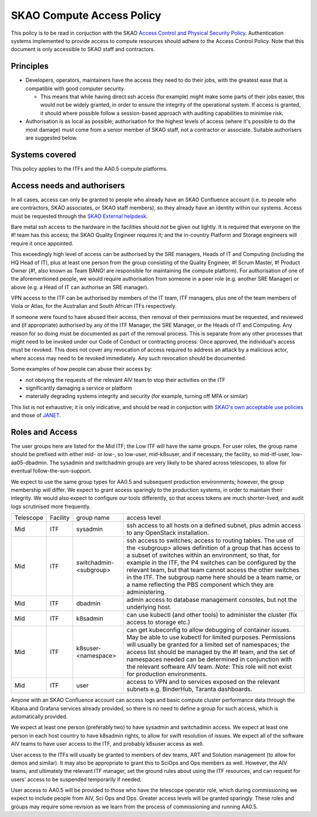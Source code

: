 **************************
SKAO Compute Access Policy
**************************

This policy is to be read in conjuction with the SKAO `Access Control and Physical Security Policy <https://intranet.skao.int/display/POL/Information+Security+Management+System+%28ISMS%29+Policies?preview=/7995544/9797797/SKA-GOV-0000016_03_POL_ISMSAccessControlAndPhysicalSecurityPolicySigned.pdf>`__. Authentication systems implemented to provide access to compute resources should adhere to the Access Control Policy.
Note that this document is only accessible to SKAO staff and contractors.

Principles
##########

* Developers, operators, maintainers have the access they need to do their jobs, with the greatest ease that is compatible with good computer security.

  * This means that while having direct ssh access (for example) might make some parts of their jobs easier, this would not be widely granted, in order to ensure the integrity of the operational system. If access is granted, it should where possible follow a session-based approach with auditing capabilities to minimise risk.

* Authorisation is as local as possible; authorisation for the highest levels of access (where it's possible to do the most damage) must come from a senior member of SKAO staff, not a contractor or associate. Suitable authorisers are suggested below.

Systems covered
###############

This policy applies to the ITFs and the AA0.5 compute platforms.

Access needs and authorisers
############################

In all cases, access can only be granted to people who already have an SKAO Confluence account (i.e. to people who are contractors, SKAO associates, or SKAO staff members), so they already have an identity within our systems.
Access must be requested through the `SKAO External helpdesk <https://jira.skatelescope.org/servicedesk/customer/portal/34>`__.

Bare metal ssh access to the hardware in the facilities should *not* be given out lightly.
It is required that everyone on the #! team has this access; the SKAO Quality Engineer requires it; and the in-country Platform and Storage engineers will require it once appointed.

This exceedingly high level of access can be authorised by the SRE managers, Heads of IT and Computing (including the HQ Head of IT), plus at least one person from the group consisting of the Quality Engineer, #! Scrum Master, #! Product Owner (#!, also known as Team BANG! are responsible for maintaining the compute platform). 
For authorisation of one of the aforementioned people, we would require authorisation from someone in a peer role (e.g. another SRE Manager) or above (e.g. a Head of IT can authorise an SRE manager).

VPN access to the ITF can be authorised by members of the IT team, ITF managers, plus one of the team members of Viola or Atlas, for the Australian and South African ITFs respectively.

If someone were found to have abused their access, then removal of their permissions must be requested, and reviewed and (if appropriate) authorised by any of the ITF Manager, the SRE Manager, or the Heads of IT and Computing. 
Any reason for so doing must be documented as part of the removal process.
This is separate from any other processes that might need to be invoked under our Code of Conduct or contracting process.
Once approved, the individual's access must be revoked.
This does not cover any revocation of access required to address an attack by a malicious actor, where access may need to be revoked immediately.
Any such revocation should be documented.

Some examples of how people can abuse their access by:

* not obeying the requests of the relevant AIV team to stop their activities on the ITF
* significantly damaging a service or platform
* materially degrading systems integrity and security (for example, turning off MFA or similar)

This list is not exhaustive; it is only indicative, and should be read in conjuction with `SKAO's own acceptable use policies <https://ska-aw.bentley.com/SKAProd/Search/QuickLink.aspx?n=SKA-GOV-0000014&t=3&d=Main%5ceB_PROD&sc=Global&r=04&i=view>`__ and those of `JANET <https://community.ja.net/library/acceptable-use-policy>`__.

Roles and Access
################

The user groups here are listed for the Mid ITF; the Low ITF will have the same groups.
For user roles, the group name should be prefixed with either mid- or low-, so low-user, mid-k8suser, and if necessary, the facility, so mid-itf-user, low-aa05-dbadmin.
The sysadmin and switchadmin groups are very likely to be shared across telescopes, to allow for eventual follow-the-sun-support.

We expect to use the same group types for AA0.5 and subsequent production environments; however, the group membership will differ.
We expect to grant access sparingly to the production systems, in order to maintain their integrity.
We would also expect to configure our tools differently, so that access tokens are much shorter-lived, and audit logs scrutinised more frequently.

========= ======== ====================== ================================================================================================================================
Telescope Facility group name              access level  
Mid       ITF      sysadmin                ssh access to all hosts on a defined subnet, plus admin access to any OpenStack installation.
Mid       ITF      switchadmin-<subgroup>  ssh access to switches; access to routing tables. The use of the <subgroup> allows definition of a group that has access to a subset of switches within an environment, so that, for example in the ITF, the P4 switches can be configured by the relevant team, but that team cannot access the other switches in the ITF. The subgroup name here should be a team name, or a name reflecting the PBS component which they are administering.
Mid       ITF      dbadmin                 admin access to database management consoles, but not the underlying host.
Mid       ITF      k8sadmin                can use kubectl (and other tools) to administer the cluster (fix access to storage etc.)
Mid       ITF      k8suser-<namespace>     can get kubeconfig to allow debugging of container issues. May be able to use kubectl for limited purposes. Permissions will usually be granted for a limited set of namespaces; the access list should be managed by the #! team, and the set of namespaces needed can be determined in conjunction with the relevant software AIV team. *Note:* This role will not exist for production environments.
Mid       ITF      user                    access to VPN and to services exposed on the relevant subnets e.g. BinderHub, Taranta dashboards.
========= ======== ====================== ================================================================================================================================

Anyone with an SKAO Confluence account can access logs and basic compute cluster performance data through the Kibana and Grafana services already provided, so there is no need to define a group for such access, which is automatically provided.

We expect at least one person (preferably two) to have sysadmin and switchadmin access.
We expect at least one person in each host country to have k8sadmin rights, to allow for swift resolution of issues.
We expect all of the software AIV teams to have user access to the ITF, and probably k8suser access as well.

User access to the ITFs will usually be granted to members of dev teams, ART and Solution management (to allow for demos and similar).
It may also be appropriate to grant this to SciOps and Ops members as well.
However, the AIV teams, and ultimately the relevant ITF manager, set the ground rules about using the ITF resources, and can request for users' access to be suspended temporarily if needed.

User access to AA0.5 will be provided to those who have the telescope operator role, which during commissioning we expect to include people from AIV, Sci Ops and Ops. 
Greater access levels will be granted sparingly.
These roles and groups may require some revision as we learn from the process of commissioning and running AA0.5.
